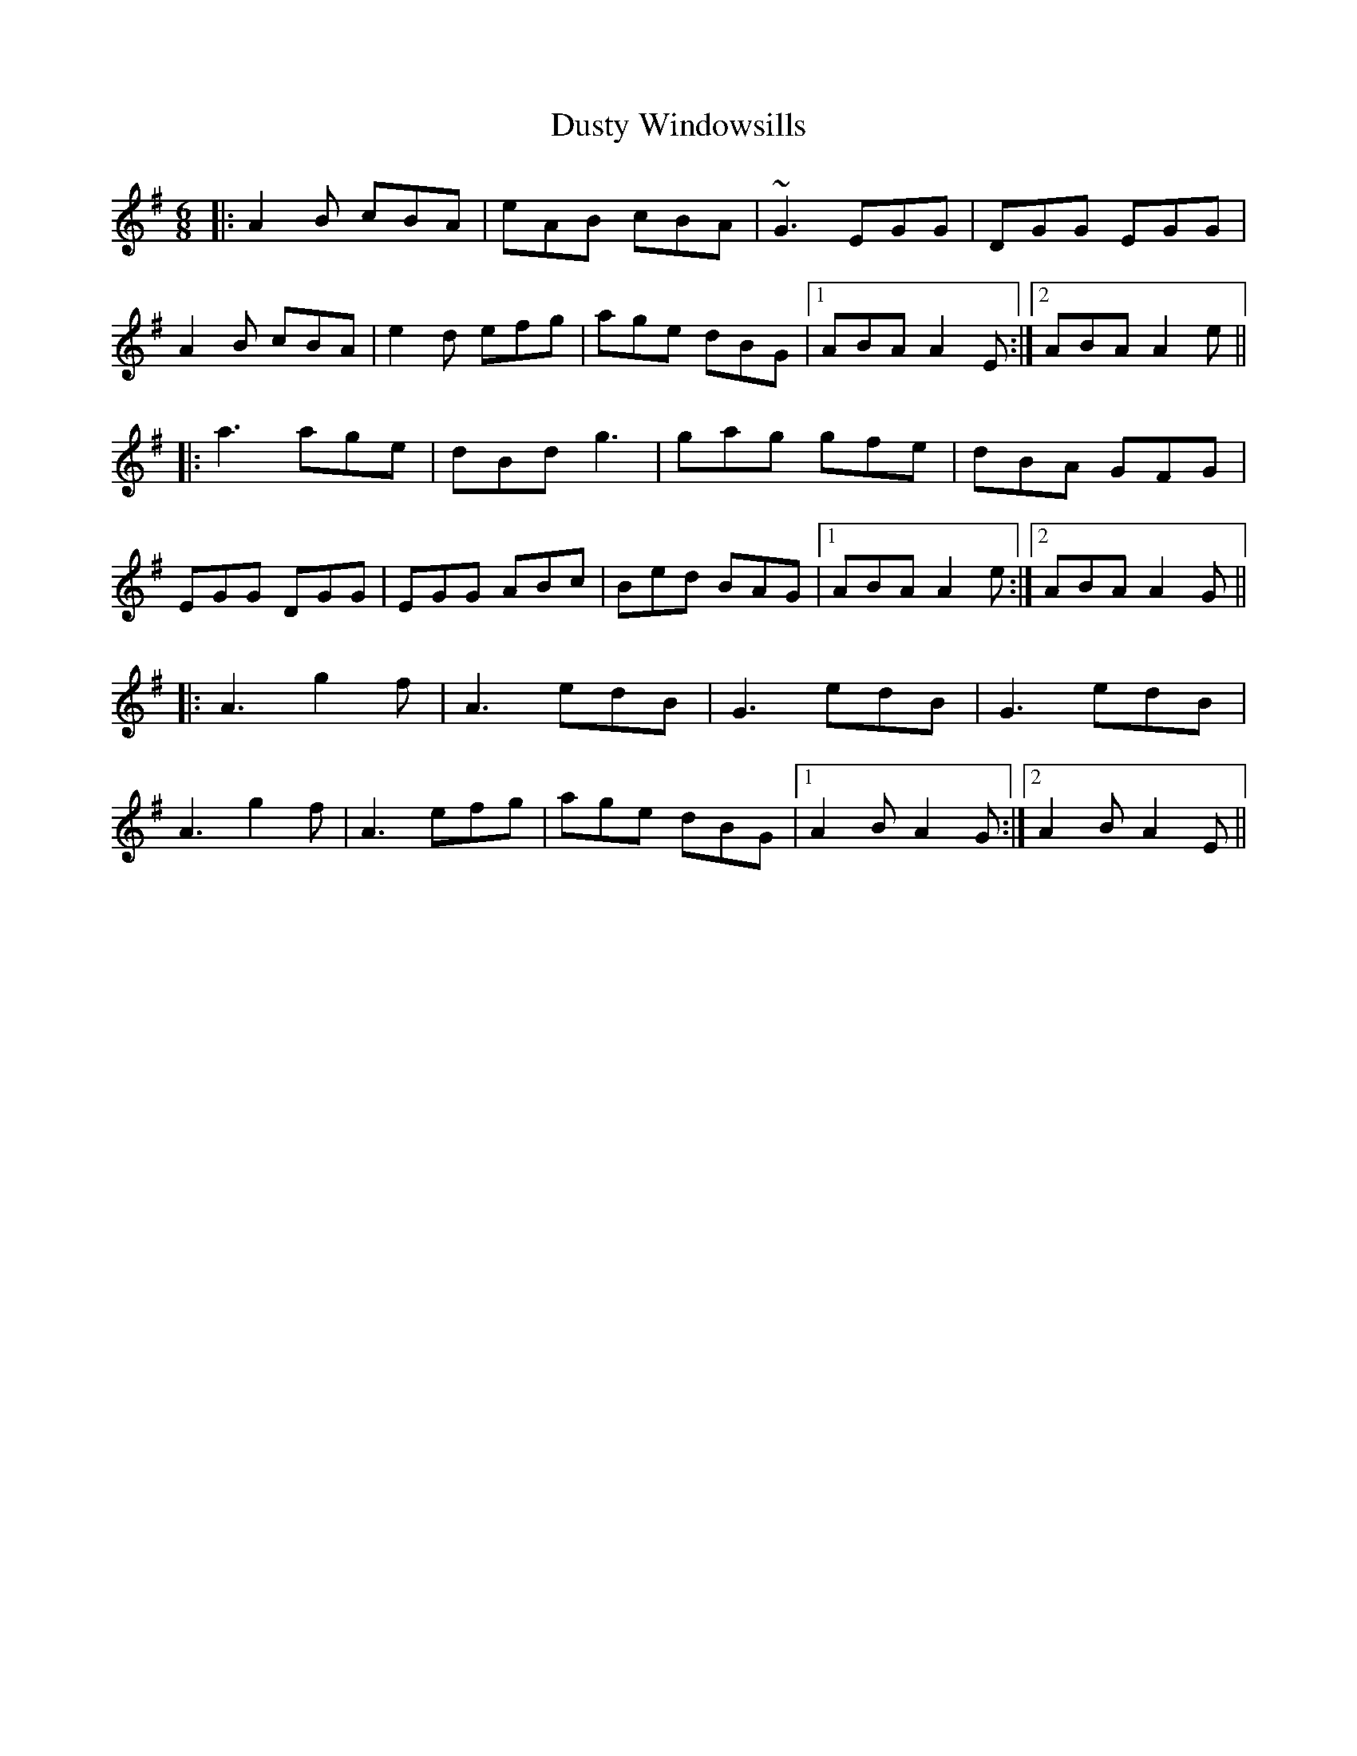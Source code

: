 X: 11260
T: Dusty Windowsills
R: jig
M: 6/8
K: Adorian
|:A2B cBA|eAB cBA|~G3 EGG|DGG EGG|
A2B cBA|e2d efg|age dBG|1 ABA A2E:|2 ABA A2e||
|:a3 age|dBd g3|gag gfe|dBA GFG|
EGG DGG|EGG ABc|Bed BAG|1 ABA A2e:|2 ABA A2G||
|:A3 g2f|A3 edB|G3 edB|G3 edB|
A3 g2f|A3 efg|age dBG|1 A2B A2G:|2 A2B A2E||

